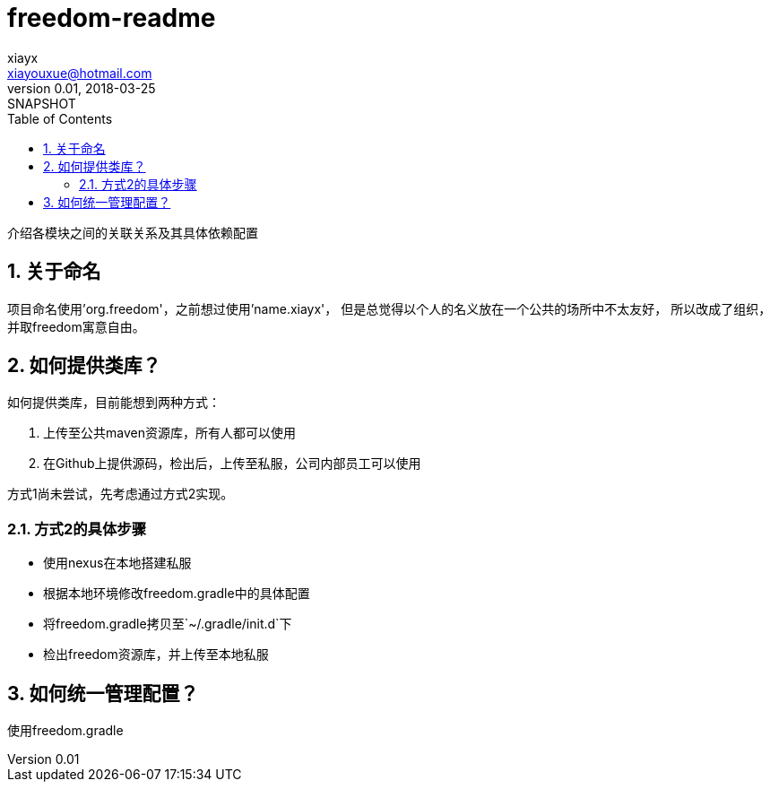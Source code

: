 = freedom-readme
xiayx <xiayouxue@hotmail.com>
v0.01, 2018-03-25: SNAPSHOT
:doctype: docbook
:toc: left
:numbered:

介绍各模块之间的关联关系及其具体依赖配置


== 关于命名
项目命名使用'org.freedom'，之前想过使用'name.xiayx'，
但是总觉得以个人的名义放在一个公共的场所中不太友好，
所以改成了组织，并取freedom寓意自由。

== 如何提供类库？
如何提供类库，目前能想到两种方式：

. 上传至公共maven资源库，所有人都可以使用
. 在Github上提供源码，检出后，上传至私服，公司内部员工可以使用

方式1尚未尝试，先考虑通过方式2实现。

=== 方式2的具体步骤
* 使用nexus在本地搭建私服
* 根据本地环境修改freedom.gradle中的具体配置
* 将freedom.gradle拷贝至`~/.gradle/init.d`下
* 检出freedom资源库，并上传至本地私服

== 如何统一管理配置？
使用freedom.gradle





